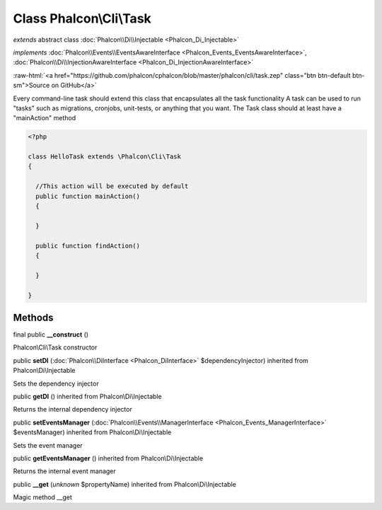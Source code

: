 Class **Phalcon\\Cli\\Task**
============================

*extends* abstract class :doc:`Phalcon\\Di\\Injectable <Phalcon_Di_Injectable>`

*implements* :doc:`Phalcon\\Events\\EventsAwareInterface <Phalcon_Events_EventsAwareInterface>`, :doc:`Phalcon\\Di\\InjectionAwareInterface <Phalcon_Di_InjectionAwareInterface>`

.. role:: raw-html(raw)
   :format: html

:raw-html:`<a href="https://github.com/phalcon/cphalcon/blob/master/phalcon/cli/task.zep" class="btn btn-default btn-sm">Source on GitHub</a>`

Every command-line task should extend this class that encapsulates all the task functionality  A task can be used to run "tasks" such as migrations, cronjobs, unit-tests, or anything that you want. The Task class should at least have a "mainAction" method  

.. code-block:: php

    <?php

    class HelloTask extends \Phalcon\Cli\Task
    {
    
      //This action will be executed by default
      public function mainAction()
      {
    
      }
    
      public function findAction()
      {
    
      }
    
    }



Methods
-------

final public  **__construct** ()

Phalcon\\Cli\\Task constructor



public  **setDI** (:doc:`Phalcon\\DiInterface <Phalcon_DiInterface>` $dependencyInjector) inherited from Phalcon\\Di\\Injectable

Sets the dependency injector



public  **getDI** () inherited from Phalcon\\Di\\Injectable

Returns the internal dependency injector



public  **setEventsManager** (:doc:`Phalcon\\Events\\ManagerInterface <Phalcon_Events_ManagerInterface>` $eventsManager) inherited from Phalcon\\Di\\Injectable

Sets the event manager



public  **getEventsManager** () inherited from Phalcon\\Di\\Injectable

Returns the internal event manager



public  **__get** (*unknown* $propertyName) inherited from Phalcon\\Di\\Injectable

Magic method __get



